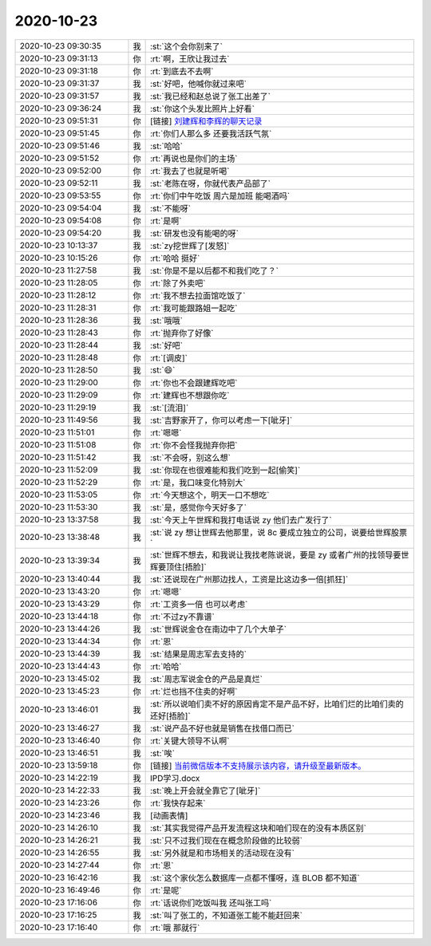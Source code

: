 2020-10-23
-------------

.. list-table::
   :widths: 25, 1, 60

   * - 2020-10-23 09:30:35
     - 我
     - :st:`这个会你别来了`
   * - 2020-10-23 09:31:13
     - 你
     - :rt:`啊，王欣让我过去`
   * - 2020-10-23 09:31:18
     - 你
     - :rt:`到底去不去啊`
   * - 2020-10-23 09:31:37
     - 我
     - :st:`好吧，他喊你就过来吧`
   * - 2020-10-23 09:31:57
     - 我
     - :st:`我已经和赵总说了张工出差了`
   * - 2020-10-23 09:36:24
     - 我
     - :st:`你这个头发比照片上好看`
   * - 2020-10-23 09:51:31
     - 你
     - [链接] `刘建辉和李辉的聊天记录 <https://support.weixin.qq.com/cgi-bin/mmsupport-bin/readtemplate?t=page/favorite_record__w_unsupport>`_
   * - 2020-10-23 09:51:45
     - 你
     - :rt:`你们人那么多 还要我活跃气氛`
   * - 2020-10-23 09:51:46
     - 我
     - :st:`哈哈`
   * - 2020-10-23 09:51:52
     - 你
     - :rt:`再说也是你们的主场`
   * - 2020-10-23 09:52:00
     - 你
     - :rt:`我去了也就是听喝`
   * - 2020-10-23 09:52:11
     - 我
     - :st:`老陈在呀，你就代表产品部了`
   * - 2020-10-23 09:53:55
     - 你
     - :rt:`你们中午吃饭 周六是加班 能喝酒吗`
   * - 2020-10-23 09:54:04
     - 我
     - :st:`不能呀`
   * - 2020-10-23 09:54:08
     - 你
     - :rt:`是啊`
   * - 2020-10-23 09:54:20
     - 我
     - :st:`研发也没有能喝的呀`
   * - 2020-10-23 10:13:37
     - 我
     - :st:`zy挖世辉了[发怒]`
   * - 2020-10-23 10:15:26
     - 你
     - :rt:`哈哈 挺好`
   * - 2020-10-23 11:27:58
     - 我
     - :st:`你是不是以后都不和我们吃了？`
   * - 2020-10-23 11:28:05
     - 你
     - :rt:`除了外卖吧`
   * - 2020-10-23 11:28:12
     - 你
     - :rt:`我不想去拉面馆吃饭了`
   * - 2020-10-23 11:28:31
     - 你
     - :rt:`我可能跟路姐一起吃`
   * - 2020-10-23 11:28:36
     - 我
     - :st:`哦哦`
   * - 2020-10-23 11:28:43
     - 你
     - :rt:`抛弃你了好像`
   * - 2020-10-23 11:28:44
     - 我
     - :st:`好吧`
   * - 2020-10-23 11:28:48
     - 你
     - :rt:`[调皮]`
   * - 2020-10-23 11:28:50
     - 我
     - :st:`😄`
   * - 2020-10-23 11:29:00
     - 你
     - :rt:`你也不会跟建辉吃吧`
   * - 2020-10-23 11:29:09
     - 你
     - :rt:`建辉也不想跟你吃`
   * - 2020-10-23 11:29:19
     - 我
     - :st:`[流泪]`
   * - 2020-10-23 11:49:56
     - 我
     - :st:`吉野家开了，你可以考虑一下[呲牙]`
   * - 2020-10-23 11:51:01
     - 你
     - :rt:`嗯嗯`
   * - 2020-10-23 11:51:08
     - 你
     - :rt:`你不会怪我抛弃你把`
   * - 2020-10-23 11:51:42
     - 我
     - :st:`不会呀，别这么想`
   * - 2020-10-23 11:52:09
     - 我
     - :st:`你现在也很难能和我们吃到一起[偷笑]`
   * - 2020-10-23 11:52:29
     - 你
     - :rt:`是，我口味变化特别大`
   * - 2020-10-23 11:53:05
     - 你
     - :rt:`今天想这个，明天一口不想吃`
   * - 2020-10-23 11:53:30
     - 我
     - :st:`是，感觉你今天好多了`
   * - 2020-10-23 13:37:58
     - 我
     - :st:`今天上午世辉和我打电话说 zy 他们去广发行了`
   * - 2020-10-23 13:38:48
     - 我
     - :st:`说 zy 想让世辉去他那里，说 8c 要成立独立的公司，说要给世辉股票`
   * - 2020-10-23 13:39:34
     - 我
     - :st:`世辉不想去，和我说让我找老陈说说，要是 zy 或者广州的找领导要世辉要顶住[捂脸]`
   * - 2020-10-23 13:40:44
     - 我
     - :st:`还说现在广州那边找人，工资是比这边多一倍[抓狂]`
   * - 2020-10-23 13:43:20
     - 你
     - :rt:`嗯嗯`
   * - 2020-10-23 13:43:29
     - 你
     - :rt:`工资多一倍 也可以考虑`
   * - 2020-10-23 13:44:18
     - 你
     - :rt:`不过zy不靠谱`
   * - 2020-10-23 13:44:26
     - 我
     - :st:`世辉说金仓在南边中了几个大单子`
   * - 2020-10-23 13:44:34
     - 你
     - :rt:`恩`
   * - 2020-10-23 13:44:39
     - 我
     - :st:`结果是周志军去支持的`
   * - 2020-10-23 13:44:43
     - 你
     - :rt:`哈哈`
   * - 2020-10-23 13:45:02
     - 我
     - :st:`周志军说金仓的产品是真烂`
   * - 2020-10-23 13:45:23
     - 你
     - :rt:`烂也挡不住卖的好啊`
   * - 2020-10-23 13:46:01
     - 我
     - :st:`所以说咱们卖不好的原因肯定不是产品不好，比咱们烂的比咱们卖的还好[捂脸]`
   * - 2020-10-23 13:46:27
     - 我
     - :st:`说产品不好也就是销售在找借口而已`
   * - 2020-10-23 13:46:40
     - 你
     - :rt:`关键大领导不认啊`
   * - 2020-10-23 13:46:51
     - 我
     - :st:`唉`
   * - 2020-10-23 13:59:18
     - 你
     - [链接] `当前微信版本不支持展示该内容，请升级至最新版本。 <https://support.weixin.qq.com/security/readtemplate?t=w_security_center_website/upgrade>`_
   * - 2020-10-23 14:22:19
     - 我
     - IPD学习.docx
   * - 2020-10-23 14:22:33
     - 我
     - :st:`晚上开会就全靠它了[呲牙]`
   * - 2020-10-23 14:23:26
     - 你
     - :rt:`我快存起来`
   * - 2020-10-23 14:23:46
     - 我
     - [动画表情]
   * - 2020-10-23 14:26:10
     - 我
     - :st:`其实我觉得产品开发流程这块和咱们现在的没有本质区别`
   * - 2020-10-23 14:26:21
     - 我
     - :st:`只不过我们现在在概念阶段做的比较弱`
   * - 2020-10-23 14:26:55
     - 我
     - :st:`另外就是和市场相关的活动现在没有`
   * - 2020-10-23 14:27:44
     - 你
     - :rt:`恩`
   * - 2020-10-23 16:42:16
     - 我
     - :st:`这个家伙怎么数据库一点都不懂呀，连 BLOB 都不知道`
   * - 2020-10-23 16:49:46
     - 你
     - :rt:`是呢`
   * - 2020-10-23 17:16:06
     - 你
     - :rt:`话说你们吃饭叫我 还叫张工吗`
   * - 2020-10-23 17:16:25
     - 我
     - :st:`叫了张工的，不知道张工能不能赶回来`
   * - 2020-10-23 17:16:40
     - 你
     - :rt:`哦 那就行`
